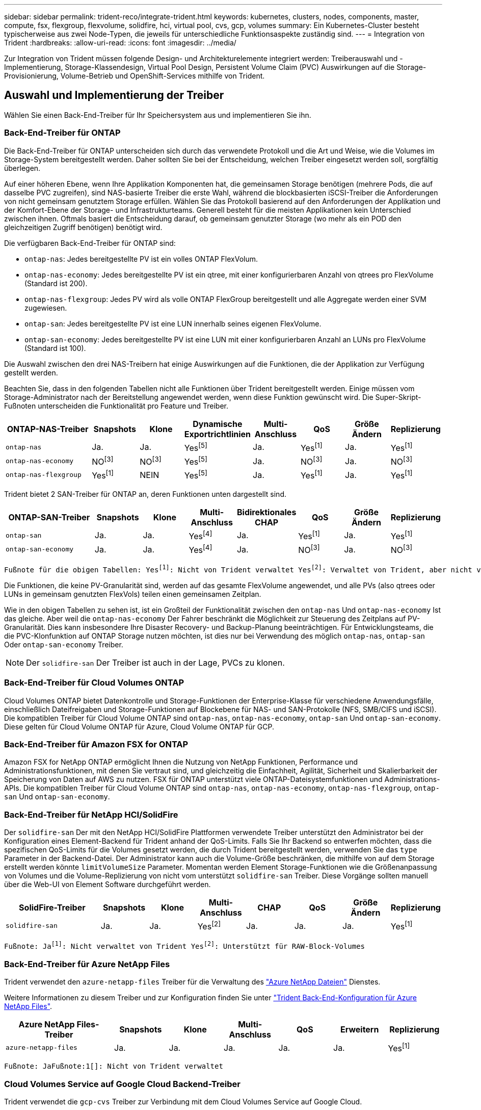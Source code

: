 ---
sidebar: sidebar 
permalink: trident-reco/integrate-trident.html 
keywords: kubernetes, clusters, nodes, components, master, compute, fsx, flexgroup, flexvolume, solidfire, hci, virtual pool, cvs, gcp, volumes 
summary: Ein Kubernetes-Cluster besteht typischerweise aus zwei Node-Typen, die jeweils für unterschiedliche Funktionsaspekte zuständig sind. 
---
= Integration von Trident
:hardbreaks:
:allow-uri-read: 
:icons: font
:imagesdir: ../media/


[role="lead"]
Zur Integration von Trident müssen folgende Design- und Architekturelemente integriert werden: Treiberauswahl und -Implementierung, Storage-Klassendesign, Virtual Pool Design, Persistent Volume Claim (PVC) Auswirkungen auf die Storage-Provisionierung, Volume-Betrieb und OpenShift-Services mithilfe von Trident.



== Auswahl und Implementierung der Treiber

Wählen Sie einen Back-End-Treiber für Ihr Speichersystem aus und implementieren Sie ihn.



=== Back-End-Treiber für ONTAP

Die Back-End-Treiber für ONTAP unterscheiden sich durch das verwendete Protokoll und die Art und Weise, wie die Volumes im Storage-System bereitgestellt werden. Daher sollten Sie bei der Entscheidung, welchen Treiber eingesetzt werden soll, sorgfältig überlegen.

Auf einer höheren Ebene, wenn Ihre Applikation Komponenten hat, die gemeinsamen Storage benötigen (mehrere Pods, die auf dasselbe PVC zugreifen), sind NAS-basierte Treiber die erste Wahl, während die blockbasierten iSCSI-Treiber die Anforderungen von nicht gemeinsam genutztem Storage erfüllen. Wählen Sie das Protokoll basierend auf den Anforderungen der Applikation und der Komfort-Ebene der Storage- und Infrastrukturteams. Generell besteht für die meisten Applikationen kein Unterschied zwischen ihnen. Oftmals basiert die Entscheidung darauf, ob gemeinsam genutzter Storage (wo mehr als ein POD den gleichzeitigen Zugriff benötigen) benötigt wird.

Die verfügbaren Back-End-Treiber für ONTAP sind:

* `ontap-nas`: Jedes bereitgestellte PV ist ein volles ONTAP FlexVolum.
* `ontap-nas-economy`: Jedes bereitgestellte PV ist ein qtree, mit einer konfigurierbaren Anzahl von qtrees pro FlexVolume (Standard ist 200).
* `ontap-nas-flexgroup`: Jedes PV wird als volle ONTAP FlexGroup bereitgestellt und alle Aggregate werden einer SVM zugewiesen.
* `ontap-san`: Jedes bereitgestellte PV ist eine LUN innerhalb seines eigenen FlexVolume.
* `ontap-san-economy`: Jedes bereitgestellte PV ist eine LUN mit einer konfigurierbaren Anzahl an LUNs pro FlexVolume (Standard ist 100).


Die Auswahl zwischen den drei NAS-Treibern hat einige Auswirkungen auf die Funktionen, die der Applikation zur Verfügung gestellt werden.

Beachten Sie, dass in den folgenden Tabellen nicht alle Funktionen über Trident bereitgestellt werden. Einige müssen vom Storage-Administrator nach der Bereitstellung angewendet werden, wenn diese Funktion gewünscht wird. Die Super-Skript-Fußnoten unterscheiden die Funktionalität pro Feature und Treiber.

[cols="20,10,10,10,10,10,10,10"]
|===
| ONTAP-NAS-Treiber | Snapshots | Klone | Dynamische Exportrichtlinien | Multi-Anschluss | QoS | Größe Ändern | Replizierung 


| `ontap-nas` | Ja. | Ja. | Yesfootnote:5[] | Ja. | Yesfootnote:1[] | Ja. | Yesfootnote:1[] 


| `ontap-nas-economy` | NOfootnote:3[] | NOfootnote:3[] | Yesfootnote:5[] | Ja. | NOfootnote:3[] | Ja. | NOfootnote:3[] 


| `ontap-nas-flexgroup` | Yesfootnote:1[] | NEIN | Yesfootnote:5[] | Ja. | Yesfootnote:1[] | Ja. | Yesfootnote:1[] 
|===
Trident bietet 2 SAN-Treiber für ONTAP an, deren Funktionen unten dargestellt sind.

[cols="20,10,10,10,10,10,10,10"]
|===
| ONTAP-SAN-Treiber | Snapshots | Klone | Multi-Anschluss | Bidirektionales CHAP | QoS | Größe Ändern | Replizierung 


| `ontap-san` | Ja. | Ja. | Yesfootnote:4[] | Ja. | Yesfootnote:1[] | Ja. | Yesfootnote:1[] 


| `ontap-san-economy` | Ja. | Ja. | Yesfootnote:4[] | Ja. | NOfootnote:3[] | Ja. | NOfootnote:3[] 
|===
[verse]
Fußnote für die obigen Tabellen: Yesfootnote:1[]: Nicht von Trident verwaltet Yesfootnote:2[]: Verwaltet von Trident, aber nicht von PV granular NOfootnote:3[]: Nicht von Trident verwaltet und nicht von PV granular Yesfootnote:4[]: Unterstützt für RAW-Block-Volumes Yesfootnote:5[]: Unterstützt von Trident

Die Funktionen, die keine PV-Granularität sind, werden auf das gesamte FlexVolume angewendet, und alle PVs (also qtrees oder LUNs in gemeinsam genutzten FlexVols) teilen einen gemeinsamen Zeitplan.

Wie in den obigen Tabellen zu sehen ist, ist ein Großteil der Funktionalität zwischen den `ontap-nas` Und `ontap-nas-economy` Ist das gleiche. Aber weil die `ontap-nas-economy` Der Fahrer beschränkt die Möglichkeit zur Steuerung des Zeitplans auf PV-Granularität. Dies kann insbesondere Ihre Disaster Recovery- und Backup-Planung beeinträchtigen. Für Entwicklungsteams, die die PVC-Klonfunktion auf ONTAP Storage nutzen möchten, ist dies nur bei Verwendung des möglich `ontap-nas`, `ontap-san` Oder `ontap-san-economy` Treiber.


NOTE: Der `solidfire-san` Der Treiber ist auch in der Lage, PVCs zu klonen.



=== Back-End-Treiber für Cloud Volumes ONTAP

Cloud Volumes ONTAP bietet Datenkontrolle und Storage-Funktionen der Enterprise-Klasse für verschiedene Anwendungsfälle, einschließlich Dateifreigaben und Storage-Funktionen auf Blockebene für NAS- und SAN-Protokolle (NFS, SMB/CIFS und iSCSI). Die kompatiblen Treiber für Cloud Volume ONTAP sind `ontap-nas`, `ontap-nas-economy`, `ontap-san` Und `ontap-san-economy`. Diese gelten für Cloud Volume ONTAP für Azure, Cloud Volume ONTAP für GCP.



=== Back-End-Treiber für Amazon FSX for ONTAP

Amazon FSX for NetApp ONTAP ermöglicht Ihnen die Nutzung von NetApp Funktionen, Performance und Administrationsfunktionen, mit denen Sie vertraut sind, und gleichzeitig die Einfachheit, Agilität, Sicherheit und Skalierbarkeit der Speicherung von Daten auf AWS zu nutzen. FSX für ONTAP unterstützt viele ONTAP-Dateisystemfunktionen und Administrations-APIs. Die kompatiblen Treiber für Cloud Volume ONTAP sind `ontap-nas`, `ontap-nas-economy`, `ontap-nas-flexgroup`, `ontap-san` Und `ontap-san-economy`.



=== Back-End-Treiber für NetApp HCI/SolidFire

Der `solidfire-san` Der mit den NetApp HCI/SolidFire Plattformen verwendete Treiber unterstützt den Administrator bei der Konfiguration eines Element-Backend für Trident anhand der QoS-Limits. Falls Sie Ihr Backend so entwerfen möchten, dass die spezifischen QoS-Limits für die Volumes gesetzt werden, die durch Trident bereitgestellt werden, verwenden Sie das `type` Parameter in der Backend-Datei. Der Administrator kann auch die Volume-Größe beschränken, die mithilfe von auf dem Storage erstellt werden könnte `limitVolumeSize` Parameter. Momentan werden Element Storage-Funktionen wie die Größenanpassung von Volumes und die Volume-Replizierung von nicht vom unterstützt `solidfire-san` Treiber. Diese Vorgänge sollten manuell über die Web-UI von Element Software durchgeführt werden.

[cols="20,10,10,10,10,10,10,10"]
|===
| SolidFire-Treiber | Snapshots | Klone | Multi-Anschluss | CHAP | QoS | Größe Ändern | Replizierung 


| `solidfire-san` | Ja. | Ja. | Yesfootnote:2[] | Ja. | Ja. | Ja. | Yesfootnote:1[] 
|===
[verse]
Fußnote: Jafootnote:1[]: Nicht verwaltet von Trident Yesfootnote:2[]: Unterstützt für RAW-Block-Volumes



=== Back-End-Treiber für Azure NetApp Files

Trident verwendet den `azure-netapp-files` Treiber für die Verwaltung des link:https://azure.microsoft.com/en-us/services/netapp/["Azure NetApp Dateien"^] Dienstes.

Weitere Informationen zu diesem Treiber und zur Konfiguration finden Sie unter link:https://docs.netapp.com/us-en/trident/trident-use/anf.html["Trident Back-End-Konfiguration für Azure NetApp Files"^].

[cols="20,10,10,10,10,10,10"]
|===
| Azure NetApp Files-Treiber | Snapshots | Klone | Multi-Anschluss | QoS | Erweitern | Replizierung 


| `azure-netapp-files` | Ja. | Ja. | Ja. | Ja. | Ja. | Yesfootnote:1[] 
|===
[verse]
Fußnote: JaFußnote:1[]: Nicht von Trident verwaltet



=== Cloud Volumes Service auf Google Cloud Backend-Treiber

Trident verwendet die `gcp-cvs` Treiber zur Verbindung mit dem Cloud Volumes Service auf Google Cloud.

Der `gcp-cvs` Der Treiber verwendet virtuelle Pools, um das Backend zu abstrahieren und Trident die Bestimmung der Volume-Platzierung zu ermöglichen. Der Administrator definiert die virtuellen Pools im `backend.json` Dateien. Speicherklassen verwenden Selektoren, um virtuelle Pools anhand ihrer Bezeichnung zu identifizieren.

* Wenn im Backend virtuelle Pools definiert sind, versucht Trident , ein Volume in den Google Cloud-Speicherpools zu erstellen, auf das diese virtuellen Pools beschränkt sind.
* Wenn im Backend keine virtuellen Pools definiert sind, wählt Trident einen Google Cloud-Speicherpool aus den in der Region verfügbaren Speicherpools aus.


Um das Google Cloud-Backend auf Trident zu konfigurieren, müssen Sie Folgendes angeben: `projectNumber` , `apiRegion` , Und `apiKey` in der Backend-Datei. Die Projektnummer finden Sie in der Google Cloud Console. Der API-Schlüssel stammt aus der privaten Schlüsseldatei des Dienstkontos, die Sie beim Einrichten des API-Zugriffs für den Cloud Volumes Service auf Google Cloud erstellt haben.

Für Details zum Cloud Volumes Service auf Google Cloud (Diensttypen und Servicelevel) siehelink:../trident-use/gcp.html["Erfahren Sie mehr über die Trident Unterstützung für CVS für GCP."] .

[cols="20,10,10,10,10,10,10"]
|===
| Cloud Volumes Service für Google Cloud Driver | Snapshots | Klone | Multi-Anschluss | QoS | Erweitern | Replizierung 


| `gcp-cvs` | Ja. | Ja. | Ja. | Ja. | Ja. | Nur verfügbar beim Servicetyp CVS-Performance. 
|===
[NOTE]
====
.Replikationsnotizen
* Die Replikation wird nicht von Trident verwaltet.
* Der Klon wird im selben Speicherpool wie das Quellvolume erstellt.


====


== Design der Storage-Klasse

Individuelle Storage-Klassen müssen konfiguriert und angewendet werden, um ein Kubernetes Storage Class-Objekt zu erstellen. Dieser Abschnitt erläutert, wie Sie eine Storage-Klasse für Ihre Applikation entwerfen.



=== Spezifische Back-End-Auslastung

Die Filterung kann innerhalb eines bestimmten Storage-Klassenobjekts verwendet werden, um festzulegen, welcher Storage-Pool bzw. welche Pools für die jeweilige Storage-Klasse verwendet werden sollen. In der Storage-Klasse können drei Filtersätze eingestellt werden: `storagePools`, `additionalStoragePools`, Und/oder `excludeStoragePools`.

Mit dem `storagePools` Parameter kann der Speicher auf die Gruppe von Pools beschränkt werden, die mit allen angegebenen Attributen übereinstimmen. Mit dem `additionalStoragePools` Parameter wird der Pool-Satz erweitert, den Trident für das Provisioning verwendet, zusammen mit dem durch die Attribute und Parameter ausgewählten Pool-Satz `storagePools`. Sie können entweder nur einen der Parameter oder beide zusammen verwenden, um sicherzustellen, dass der entsprechende Satz von Speicherpools ausgewählt wird.

Der `excludeStoragePools` Parameter wird verwendet, um den aufgelisteten Pool-Satz, der mit den Attributen übereinstimmt, ausdrücklich auszuschließen.



=== QoS-Richtlinien emulieren

Wenn Sie Storage-Klassen zur Emulation der Quality of Service-Richtlinien entwerfen möchten, erstellen Sie mit dem eine Storage Class `media` Attribut als `hdd` Oder `ssd`. Auf der Grundlage von `media` Attribut, das in der Storage-Klasse erwähnt wird, wählt Trident das entsprechende Back-End aus, das bedient `hdd` Oder `ssd` Aggregate passen das Medienattribut an und leiten die Bereitstellung der Volumes an das spezifische Aggregat weiter. Deshalb können wir eine Storageklasse PREMIUM schaffen, die hätte `media` Attribut festgelegt als `ssd` Was als PREMIUM-QoS-Richtlinie klassifiziert werden kann. Wir können einen weiteren STANDARD der Storage-Klasse erstellen, bei dem das Medienattribut auf `hdd gesetzt wäre. Dieser Standard könnte die QoS-Richtlinie SEIN. Darüber hinaus könnten wir das Attribut ``IOPS' in der Storage-Klasse verwenden, um die Bereitstellung zu einer Element Appliance umzuleiten, die als QoS-Richtlinie definiert werden kann.



=== Nutzung von Backend basierend auf bestimmten Funktionen

Storage-Klassen ermöglichen die direkte Volume-Bereitstellung an einem bestimmten Back-End, bei dem Funktionen wie Thin Provisioning und Thick Provisioning, Snapshots, Klone und Verschlüsselung aktiviert sind. Um festzulegen, welchen Speicher verwendet werden soll, erstellen Sie Speicherklassen, die das entsprechende Back-End mit aktivierter Funktion angeben.



=== Virtuelle Pools

Virtuelle Pools sind für alle Trident Back-Ends verfügbar. Sie können virtuelle Pools für jedes Back-End definieren, indem Sie einen beliebigen Treiber von Trident verwenden.

Mit virtuellen Pools kann ein Administrator eine Abstraktionsebene über Back-Ends erstellen, auf die über Storage-Klassen verwiesen werden kann. So werden Volumes auf Back-Ends flexibler und effizienter platziert. Verschiedene Back-Ends können mit derselben Serviceklasse definiert werden. Darüber hinaus können mehrere Storage Pools auf demselben Backend erstellt werden, jedoch mit unterschiedlichen Eigenschaften. Wenn eine Speicherklasse mit einem Selektor mit den spezifischen Bezeichnungen konfiguriert ist, wählt Trident ein Backend aus, das allen Selektor-Labels entspricht, um das Volume zu platzieren. Wenn die Auswahlbezeichnungen für Speicherklassen mit mehreren Speicherpools übereinstimmen, wählt Trident einen dieser Speicherpools aus, um das Volume bereitzustellen.



== Virtual Pool Design

Beim Erstellen eines Backends können Sie im Allgemeinen einen Satz von Parametern angeben. Es war für den Administrator unmöglich, ein anderes Backend mit denselben Speicheranmeldeinformationen und einem anderen Satz von Parametern zu erstellen. Mit der Einführung virtueller Pools wurde dieses Problem behoben. Ein virtueller Pool ist eine Ebenenabstraktion zwischen dem Backend und der Kubernetes-Speicherklasse, sodass der Administrator Parameter zusammen mit Bezeichnungen definieren kann, auf die über Kubernetes-Speicherklassen als Selektor Backend-unabhängig verwiesen werden kann. Virtuelle Pools können mit Trident für alle unterstützten NetApp Backends definiert werden. Diese Liste umfasst SolidFire/ NetApp HCI, ONTAP, Cloud Volumes Service auf GCP sowie Azure NetApp Files.


NOTE: Bei der Definition von virtuellen Pools wird empfohlen, nicht zu versuchen, die Reihenfolge vorhandener virtueller Pools in einer Backend-Definition neu anzuordnen. Es wird auch empfohlen, Attribute für einen vorhandenen virtuellen Pool nicht zu bearbeiten/zu ändern und stattdessen einen neuen virtuellen Pool zu definieren.



=== Emulation verschiedener Service-Level/QoS

Es ist möglich, virtuelle Pools zur Emulation von Serviceklassen zu entwerfen. Untersuchen wir mit der Implementierung des virtuellen Pools für den Cloud Volume Service für Azure NetApp Files, wie wir verschiedene Serviceklassen einrichten können. Konfigurieren Sie das Azure NetApp Files Back-End mit mehreren Labels, die unterschiedliche Performance-Levels repräsentieren. Einstellen `servicelevel` Dem entsprechenden Leistungslevel hinzuzufügen und unter jeder Beschriftung weitere erforderliche Aspekte hinzuzufügen. Erstellen Sie nun verschiedene Kubernetes Storage-Klassen, die verschiedenen virtuellen Pools zugeordnet werden würden. Verwenden der `parameters.selector` Feld, jede StorageClass ruft auf, welche virtuellen Pools zum Hosten eines Volumes verwendet werden dürfen.



=== Zuweisen eines spezifischen Satzes von Aspekten

Mehrere virtuelle Pools mit spezifischen Aspekten können über ein einzelnes Storage-Back-End entwickelt werden. Konfigurieren Sie dazu das Backend mit mehreren Beschriftungen und legen Sie die erforderlichen Aspekte unter jedem Etikett fest. Erstellen Sie jetzt mit dem verschiedene Kubernetes-Storage-Klassen `parameters.selector` Feld, das verschiedenen virtuellen Pools zugeordnet werden würde. Die Volumes, die im Backend bereitgestellt werden, werden im ausgewählten virtuellen Pool über die Aspekte definiert.



=== PVC-Merkmale, die die Storage-Bereitstellung beeinflussen

Einige Parameter, die über die angeforderte Storage-Klasse hinausgehen, können sich bei der Erstellung einer PVC auf den Entscheidungsprozess für die Bereitstellung von Trident auswirken.



=== Zugriffsmodus

Wenn Sie Speicher über ein PVC anfordern, ist eines der Pflichtfelder der Zugriffsmodus. Der gewünschte Modus kann sich auf das ausgewählte Backend auswirken, um die Speicheranforderung zu hosten.

Trident versucht, das verwendete Storage-Protokoll mit der gemäß der folgenden Matrix angegebenen Zugriffsmethode abzustimmen. Dies ist unabhängig von der zugrunde liegenden Storage-Plattform.

[cols="20,30,30,30"]
|===
|  | ReadWriteOnce | ReadOnlyManche | ReadWriteViele 


| ISCSI | Ja. | Ja. | Ja (Raw Block) 


| NFS | Ja. | Ja. | Ja. 
|===
Eine Anfrage nach einem ReadWriteManche PVC, die an eine Trident-Implementierung ohne konfiguriertes NFS-Backend gesendet werden, führt dazu, dass kein Volume bereitgestellt wird. Aus diesem Grund sollte der Anforderer den Zugriffsmodus verwenden, der für seine Anwendung geeignet ist.



== Volume-Vorgänge



=== Persistente Volumes ändern

Persistente Volumes sind mit zwei Ausnahmen unveränderliche Objekte in Kubernetes. Sobald die Rückgewinnungsrichtlinie erstellt wurde, kann die Größe geändert werden. Dies hindert jedoch nicht daran, einige Aspekte des Volumes außerhalb von Kubernetes zu ändern. Das kann durchaus wünschenswert sein, wenn das Volume für spezifische Applikationen angepasst werden soll, um sicherzustellen, dass die Kapazität nicht versehentlich verbraucht wird oder das Volume einfach aus irgendeinem Grund auf einen anderen Storage Controller verschoben werden kann.


NOTE: Kubernetes in-Tree-Provisionierer unterstützen derzeit keine Volume-Größenänderungen für NFS, iSCSI oder FC PVs. Trident unterstützt die Erweiterung von NFS-, iSCSI- und FC-Volumes.

Die Verbindungsdetails des PV können nach der Erstellung nicht geändert werden.



=== Erstellung von On-Demand-Volume-Snapshots

Trident unterstützt die Erstellung von On-Demand-Volume-Snapshots und die Erstellung von VES aus Snapshots mithilfe des CSI-Frameworks. Snapshots bieten eine bequeme Methode, zeitpunktgenaue Kopien der Daten zu erstellen und haben unabhängig vom Quell-PV in Kubernetes einen Lebenszyklus. Diese Snapshots können zum Klonen von PVCs verwendet werden.



=== Volumes-Erstellung aus Snapshots

Trident unterstützt außerdem die Erstellung von PersistentVolumes aus Volume Snapshots. Um dies zu erreichen, erstellen Sie einfach ein PersistentVolumeClaim und erwähnen Sie den `datasource` als den erforderlichen Snapshot, aus dem das Volume erstellt werden muss. Trident wird diese PVC behandeln, indem ein Volume mit den auf dem Snapshot vorhandenen Daten erstellt wird. Mit dieser Funktion können Daten regionsübergreifend dupliziert, Testumgebungen erstellt, ein defektes oder defektes Produktionsvolumen vollständig ersetzt oder bestimmte Dateien und Verzeichnisse abgerufen und auf ein anderes angeschlossenes Volume übertragen werden.



=== Verschieben Sie Volumes im Cluster

Storage-Administratoren können Volumes zwischen Aggregaten und Controllern im ONTAP Cluster unterbrechungsfrei für den Storage-Nutzer verschieben. Dieser Vorgang wirkt sich nicht auf die Trident oder das Kubernetes-Cluster aus, sofern es sich bei dem Zielaggregat um ein Aggregat handelt, auf das die SVM von Trident zugreifen kann. Wichtig: Wenn das Aggregat neu zur SVM hinzugefügt wurde, muss das Backend durch erneutes Hinzufügen zur Trident aktualisiert werden. Dies wird dazu führen, dass Trident die SVM erneut inventarisiert, damit das neue Aggregat erkannt wird.

Das Verschieben von Volumes zwischen Back-Ends wird von Trident jedoch nicht automatisch unterstützt. Dies umfasst auch zwischen SVMs im selben Cluster, zwischen Clustern oder auf eine andere Storage-Plattform (selbst dann, wenn es sich bei dem Storage-System um einen mit Trident verbundenen handelt).

Wenn ein Volume an einen anderen Speicherort kopiert wird, kann die Volume-Importfunktion verwendet werden, um aktuelle Volumes in Trident zu importieren.



=== Erweitern Sie Volumes

Trident unterstützt die Größenänderung von NFS-, iSCSI- und FC-PVs. Dies ermöglicht es Benutzern, ihre Volumes direkt über die Kubernetes-Schicht zu vergrößern oder zu verkleinern. Die Speichererweiterung ist für alle wichtigen NetApp Speicherplattformen möglich, einschließlich ONTAP, SolidFire/ NetApp HCI und Cloud Volumes Service Backends. Um eine spätere Erweiterung zu ermöglichen, setzen Sie `allowVolumeExpansion` Zu `true` in Ihrer StorageClass, die dem Volume zugeordnet ist. Immer wenn die Größe des persistenten Volumes geändert werden muss, bearbeiten Sie die `spec.resources.requests.storage` Anmerkung im Persistent Volume Claim zur erforderlichen Volumengröße. Trident kümmert sich automatisch um die Größenanpassung des Volumes im Speichercluster.



=== Importieren eines vorhandenen Volumes in Kubernetes

Der Volume-Import ermöglicht es, ein vorhandenes Speichervolume in eine Kubernetes-Umgebung zu importieren. Dies wird derzeit unterstützt durch `ontap-nas` , `ontap-nas-flexgroup` , `solidfire-san` , `azure-netapp-files` , Und `gcp-cvs` Fahrer. Diese Funktion ist nützlich beim Portieren einer bestehenden Anwendung nach Kubernetes oder in Notfallwiederherstellungsszenarien.

Verwenden Sie bei Verwendung der ONTAP und `solidfire-san` Treiber den Befehl, `tridentctl import volume <backend-name> <volume-name> -f /path/pvc.yaml` um ein vorhandenes Volume in Kubernetes zu importieren, das von Trident gemanagt werden soll. Die im Befehl des Import-Volumes verwendete PVC-YAML- oder JSON-Datei verweist auf eine Storage-Klasse, die Trident als bereitstellung identifiziert. Stellen Sie bei Verwendung eines NetApp HCI/SolidFire Backend sicher, dass die Volume-Namen eindeutig sind. Wenn die Volume-Namen dupliziert sind, klonen Sie das Volume auf einen eindeutigen Namen, sodass die Funktion zum Importieren des Volumes zwischen diesen Namen unterscheiden kann.

Wenn die `azure-netapp-files` oder `gcp-cvs` Wenn der Treiber verwendet wird, verwenden Sie den Befehl `tridentctl import volume <backend-name> <volume path> -f /path/pvc.yaml` Das Volume soll in Kubernetes importiert und von Trident verwaltet werden. Dies gewährleistet eine eindeutige Volumenreferenz.

Wenn der obige Befehl ausgeführt wird, findet Trident das Volume auf dem Backend und liest seine Größe. Die Volume-Größe der konfigurierten PVC wird automatisch hinzugefügt (und bei Bedarf überschrieben). Trident erstellt dann das neue PV und Kubernetes bindet die PVC an das PV.

Wenn ein Container so eingesetzt wurde, dass er das spezifische importierte PVC benötigt, bleibt er in einem ausstehenden Zustand, bis das PVC/PV-Paar über den Volumenimport gebunden ist. Nachdem das PVC/PV-Paar gebunden ist, sollte der Behälter aufstehen, sofern keine anderen Probleme auftreten.



=== Registry-Service

Der Einsatz und das Management von Storage für die Registrierung wurde am dokumentiert link:https://netapp.io/["netapp.io"^] Im link:https://netapp.io/2017/08/24/deploying-the-openshift-registry-using-netapp-storage/["Blog"^].



=== Protokollierungsservice

Wie andere OpenShift-Services wird auch der Protokollierungsservice mithilfe von Ansible mit Konfigurationsparametern bereitgestellt, die von der Bestandsdatei auch bekannt sind Hosts, die im Playbook zur Verfügung gestellt werden. Es gibt zwei Installationsmethoden: Die Bereitstellung von Protokollierung während der ersten OpenShift-Installation und die Bereitstellung von Protokollierung nach der Installation von OpenShift.


CAUTION: Ab Red hat OpenShift Version 3.9 empfiehlt die offizielle Dokumentation gegen NFS für den Protokollierungsservice, da sie Bedenken hinsichtlich Datenbeschädigung hat. Dies basiert auf Red hat Tests ihrer Produkte. Der ONTAP NFS-Server weist diese Probleme nicht auf und kann problemlos eine Protokollierungsbereitstellung zurücksichern. Letztendlich liegt die Wahl des Protokolls für den Protokollierungsservice bei Ihnen. Ich weiß nur, dass beide bei der Nutzung von NetApp Plattformen hervorragend funktionieren. Es gibt keinen Grund, NFS zu vermeiden, wenn dies Ihre Präferenz ist.

Wenn Sie sich für die Verwendung von NFS mit dem Protokollierungsservice entscheiden, müssen Sie die Ansible-Variable festlegen `openshift_enable_unsupported_configurations` Bis `true` Um zu verhindern, dass der Installer ausfällt.



==== Los geht's

Der Protokollierungsservice kann optional sowohl für Applikationen als auch für die Kernvorgänge des OpenShift-Clusters selbst implementiert werden. Wenn Sie sich für die Bereitstellung der Betriebsprotokollierung entscheiden, geben Sie die Variable an `openshift_logging_use_ops` Als `true`, Zwei Instanzen des Dienstes werden erstellt. Die Variablen, die die Protokollierungsinstanz für Vorgänge steuern, enthalten darin "OPS", während die Instanz für Anwendungen nicht.

Das Konfigurieren der Ansible-Variablen gemäß der Implementierungsmethode ist wichtig, um sicherzustellen, dass der richtige Storage von den zugrunde liegenden Services verwendet wird. Betrachten wir nun die Optionen für die einzelnen Bereitstellungsmethoden.


NOTE: Die folgenden Tabellen enthalten nur die für die Speicherkonfiguration relevanten Variablen, die sich auf den Protokollierungsservice beziehen. Sie können andere Optionen finden, in link:https://docs.openshift.com/container-platform/3.11/install_config/aggregate_logging.html["Dokumentation der Red hat OpenShift -Protokollierung"^] denen Sie entsprechend Ihrer Bereitstellung prüfen, konfigurieren und verwenden sollten.

Die Variablen in der folgenden Tabelle führen dazu, dass im Ansible-Playbook ein PV und eine PVC für den Protokollierungsservice erstellt werden. Diese Details werden verwendet. Diese Methode ist wesentlich weniger flexibel als nach der Installation von OpenShift das Playbook für die Komponenteninstallation zu verwenden. Wenn Sie jedoch vorhandene Volumes zur Verfügung haben, ist dies eine Option.

[cols="40,40"]
|===
| Variabel | Details 


| `openshift_logging_storage_kind` | Auf einstellen `nfs` So erstellen Sie ein NFS-PV für den Protokollierungsservice. 


| `openshift_logging_storage_host` | Der Hostname oder die IP-Adresse des NFS-Hosts. Dies sollte auf die DatenLIF für Ihre Virtual Machine festgelegt werden. 


| `openshift_logging_storage_nfs_directory` | Der Mount-Pfad für den NFS-Export. Beispiel: Wenn das Volume mit verbunden ist `/openshift_logging`, Sie würden diesen Pfad für diese Variable verwenden. 


| `openshift_logging_storage_volume_name` | Der Name, z.B. `pv_ose_logs`, Des zu erstellenden PV. 


| `openshift_logging_storage_volume_size` | Beispielsweise die Größe des NFS-Exports `100Gi`. 
|===
Wenn Ihr OpenShift-Cluster bereits ausgeführt wird und daher Trident implementiert und konfiguriert wurde, kann das Installationsprogramm die Volumes mithilfe der dynamischen Provisionierung erstellen. Die folgenden Variablen müssen konfiguriert werden.

[cols="40,40"]
|===
| Variabel | Details 


| `openshift_logging_es_pvc_dynamic` | Setzen Sie auf „true“, um dynamisch bereitgestellte Volumes zu verwenden. 


| `openshift_logging_es_pvc_storage_class_name` | Der Name der Speicherklasse, die in der PVC verwendet wird. 


| `openshift_logging_es_pvc_size` | Die Größe des im PVC angeforderten Volumens. 


| `openshift_logging_es_pvc_prefix` | Ein Präfix für die vom Protokollierungsservice verwendeten VES. 


| `openshift_logging_es_ops_pvc_dynamic` | Auf einstellen `true` Um dynamisch bereitgestellte Volumes für die OPS-Protokollierungsinstanz zu verwenden. 


| `openshift_logging_es_ops_pvc_storage_class_name` | Der Name der Speicherklasse für die OPS-Protokollierungsinstanz. 


| `openshift_logging_es_ops_pvc_size` | Die Größe der Volume-Anforderung für die OPS-Instanz. 


| `openshift_logging_es_ops_pvc_prefix` | Ein Präfix für die OPS-Instanz VES. 
|===


==== Bereitstellen des Protokollierungs-Stacks

Wenn Sie die Protokollierung als Teil des ursprünglichen OpenShift-Installationsprozesses bereitstellen, müssen Sie nur den Standardprozess für die Bereitstellung befolgen. Ansible konfiguriert und implementiert die erforderlichen Services und OpenShift-Objekte, sodass der Service sobald Ansible abgeschlossen ist.

Wenn Sie die Implementierung jedoch nach der Erstinstallation durchführen, muss das Komponenten-Playbook von Ansible verwendet werden. Dieser Vorgang kann sich bei verschiedenen Versionen von OpenShift geringfügig ändern. Lesen Sie daher unbedingt link:https://docs.openshift.com/container-platform/3.11/welcome/index.html["Dokumentation zur Red hat OpenShift Container Platform 3.11"^]die Informationen zu Ihrer Version.



== Kennzahlungsservice

Der Kennzahlungsservice liefert dem Administrator wertvolle Informationen zum Status, zur Ressourcenauslastung und zur Verfügbarkeit des OpenShift-Clusters. Dies ist zudem für die automatische Pod-Funktionalität erforderlich, und viele Unternehmen nutzen die Daten des Kennzahlungsservice für ihre Kostenabrechnung und/oder die Anzeige von Applikationen.

Wie beim Protokollierungsservice und OpenShift als Ganzes wird auch Ansible für die Implementierung des Kennzahlungsservice verwendet. Ebenso wie der Protokollierungsservice kann der Metrikservice während der ersten Einrichtung des Clusters oder nach dessen Betrieb mithilfe der Installationsmethode für Komponenten bereitgestellt werden. Die folgenden Tabellen enthalten die Variablen, die für die Konfiguration von persistentem Storage für den Kennzahlungsservice wichtig sind.


NOTE: Die nachfolgenden Tabellen enthalten nur die Variablen, die für die Storage-Konfiguration relevant sind, da sie sich auf den Kennzahlenservice beziehen. Es gibt viele andere Optionen in der Dokumentation gefunden, die entsprechend Ihrer Bereitstellung überprüft, konfiguriert und verwendet werden sollten.

[cols="40,40"]
|===
| Variabel | Details 


| `openshift_metrics_storage_kind` | Auf einstellen `nfs` So erstellen Sie ein NFS-PV für den Protokollierungsservice. 


| `openshift_metrics_storage_host` | Der Hostname oder die IP-Adresse des NFS-Hosts. Dies sollte auf die DatenLIF für Ihre SVM eingestellt werden. 


| `openshift_metrics_storage_nfs_directory` | Der Mount-Pfad für den NFS-Export. Beispiel: Wenn das Volume mit verbunden ist `/openshift_metrics`, Sie würden diesen Pfad für diese Variable verwenden. 


| `openshift_metrics_storage_volume_name` | Der Name, z.B. `pv_ose_metrics`, Des zu erstellenden PV. 


| `openshift_metrics_storage_volume_size` | Beispielsweise die Größe des NFS-Exports `100Gi`. 
|===
Wenn Ihr OpenShift-Cluster bereits ausgeführt wird und daher Trident implementiert und konfiguriert wurde, kann das Installationsprogramm die Volumes mithilfe der dynamischen Provisionierung erstellen. Die folgenden Variablen müssen konfiguriert werden.

[cols="40,40"]
|===
| Variabel | Details 


| `openshift_metrics_cassandra_pvc_prefix` | Ein Präfix, das für die PVCs der Kennzahlen verwendet wird. 


| `openshift_metrics_cassandra_pvc_size` | Die Größe der Volumes, die angefordert werden sollen. 


| `openshift_metrics_cassandra_storage_type` | Der Storage-Typ, der für Metriken verwendet werden soll. Dieser muss für Ansible auf dynamisch festgelegt sein, um PVCs mit der entsprechenden Storage-Klasse zu erstellen. 


| `openshift_metrics_cassanda_pvc_storage_class_name` | Der Name der zu verwendenden Speicherklasse. 
|===


=== Bereitstellen des Kennzahlenservice

Implementieren Sie den Service mithilfe von Ansible, wenn Sie die entsprechenden Ansible-Variablen in der Host-/Inventardatei festlegen. Wenn Sie zur Installationszeit OpenShift bereitstellen, wird das PV automatisch erstellt und verwendet. Wenn Sie nach der Installation von OpenShift mit den Komponenten-Playbooks implementieren, erstellt Ansible alle erforderlichen PVCs. Nachdem Trident Storage für sie bereitgestellt hat, kann der Service implementiert werden.

Die oben genannten Variablen und der Prozess für die Bereitstellung können sich mit jeder Version von OpenShift ändern. Überprüfen und befolgen Sie link:https://docs.openshift.com/container-platform/3.11/install_config/cluster_metrics.html["Red hat OpenShift Deployment Guide"^]Ihre Version, damit sie für Ihre Umgebung konfiguriert ist.
